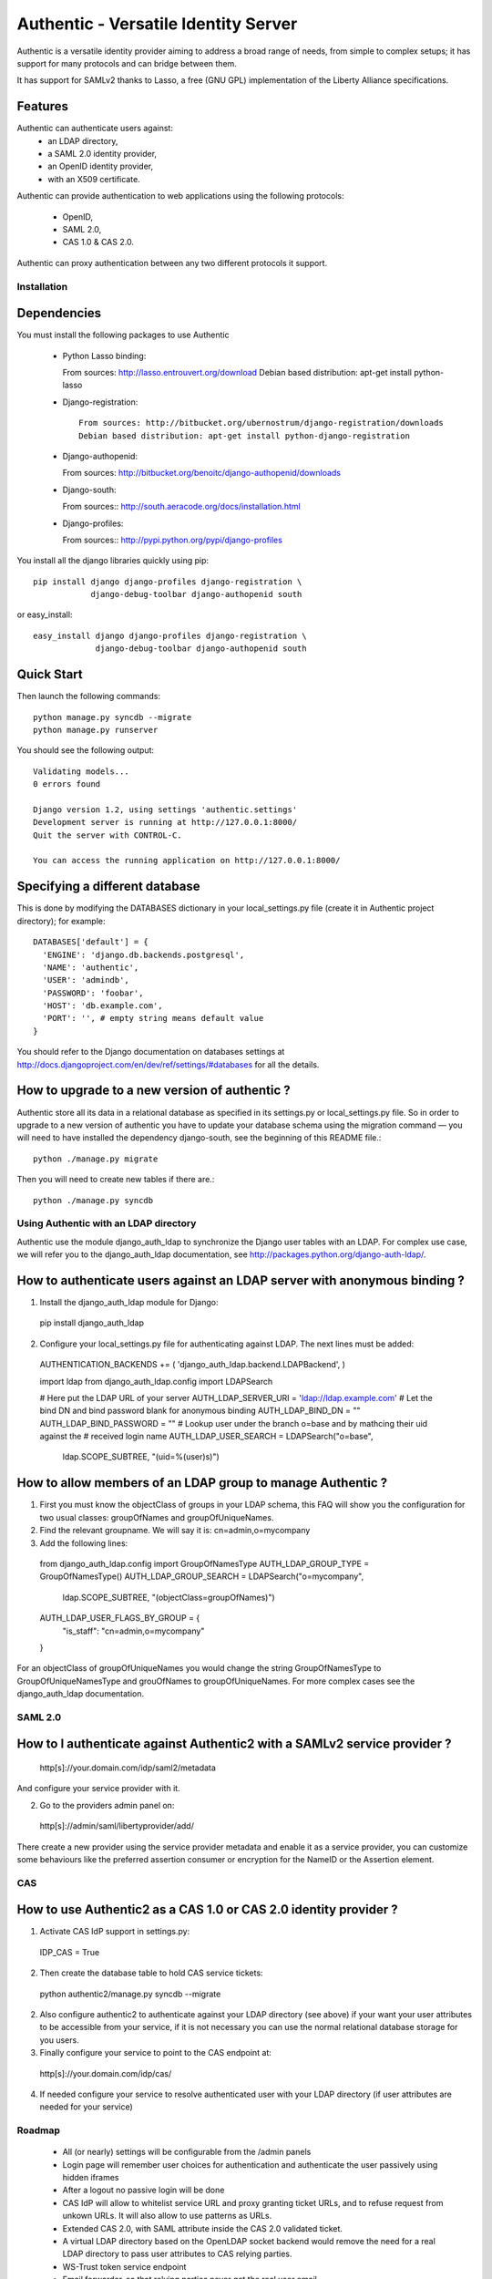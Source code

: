 =====================================
Authentic - Versatile Identity Server
=====================================

Authentic is a versatile identity provider aiming to address a broad
range of needs, from simple to complex setups; it has support for many
protocols and can bridge between them.

It has support for SAMLv2 thanks to Lasso, a free (GNU GPL)
implementation of the Liberty Alliance specifications.

Features
--------

Authentic can authenticate users against:
 - an LDAP directory,
 - a SAML 2.0 identity provider,
 - an OpenID identity provider,
 - with an X509 certificate.

Authentic can provide authentication to web applications using the following
protocols:
 - OpenID,
 - SAML 2.0,
 - CAS 1.0 & CAS 2.0.

Authentic can proxy authentication between any two different protocols it
support.

Installation
============

Dependencies
------------

You must install the following packages to use Authentic

 * Python Lasso binding::

   From sources: http://lasso.entrouvert.org/download
   Debian based distribution: apt-get install python-lasso

 * Django-registration::

    From sources: http://bitbucket.org/ubernostrum/django-registration/downloads
    Debian based distribution: apt-get install python-django-registration

 * Django-authopenid::

   From sources: http://bitbucket.org/benoitc/django-authopenid/downloads

 * Django-south::

   From sources:: http://south.aeracode.org/docs/installation.html

 * Django-profiles::

   From sources:: http://pypi.python.org/pypi/django-profiles

You install all the django libraries quickly using pip::

   pip install django django-profiles django-registration \
               django-debug-toolbar django-authopenid south

or easy_install::

   easy_install django django-profiles django-registration \
                django-debug-toolbar django-authopenid south

Quick Start
-----------

Then launch the following commands::

  python manage.py syncdb --migrate
  python manage.py runserver

You should see the following output::

  Validating models...
  0 errors found

  Django version 1.2, using settings 'authentic.settings'
  Development server is running at http://127.0.0.1:8000/
  Quit the server with CONTROL-C.

  You can access the running application on http://127.0.0.1:8000/


Specifying a different database
-------------------------------

This is done by modifying the DATABASES dictionary in your local_settings.py file
(create it in Authentic project directory); for example::

 DATABASES['default'] = {
   'ENGINE': 'django.db.backends.postgresql',
   'NAME': 'authentic',
   'USER': 'admindb',
   'PASSWORD': 'foobar',
   'HOST': 'db.example.com',
   'PORT': '', # empty string means default value
 }

You should refer to the Django documentation on databases settings at
http://docs.djangoproject.com/en/dev/ref/settings/#databases for all
the details.

How to upgrade to a new version of authentic ?
----------------------------------------------

Authentic store all its data in a relational database as specified in its
settings.py or local_settings.py file. So in order to upgrade to a new version
of authentic you have to update your database schema using the
migration command — you will need to have installed the dependency django-south,
see the beginning of this README file.::

  python ./manage.py migrate

Then you will need to create new tables if there are.::

  python ./manage.py syncdb

Using Authentic with an LDAP directory
======================================

Authentic use the module django_auth_ldap to synchronize the Django user tables
with an LDAP. For complex use case, we will refer you to the django_auth_ldap
documentation, see http://packages.python.org/django-auth-ldap/.

How to authenticate users against an LDAP server with anonymous binding ?
-------------------------------------------------------------------------

1. Install the django_auth_ldap module for Django::

 pip install django_auth_ldap

2. Configure your local_settings.py file for authenticating against LDAP.
   The next lines must be added::

 AUTHENTICATION_BACKENDS += ( 'django_auth_ldap.backend.LDAPBackend', )

 import ldap
 from django_auth_ldap.config import LDAPSearch

 # Here put the LDAP URL of your server
 AUTH_LDAP_SERVER_URI = 'ldap://ldap.example.com'
 # Let the bind DN and bind password blank for anonymous binding
 AUTH_LDAP_BIND_DN = ""
 AUTH_LDAP_BIND_PASSWORD = ""
 # Lookup user under the branch o=base and by mathcing their uid against the
 # received login name
 AUTH_LDAP_USER_SEARCH = LDAPSearch("o=base",
     ldap.SCOPE_SUBTREE, "(uid=%(user)s)") 

How to allow members of an LDAP group to manage Authentic ?
-----------------------------------------------------------

1. First you must know the objectClass of groups in your LDAP schema, this FAQ
   will show you the configuration for two usual classes: groupOfNames and
   groupOfUniqueNames.

2. Find the relevant groupname. We will say it is: cn=admin,o=mycompany

3. Add the following lines::

  from django_auth_ldap.config import GroupOfNamesType
  AUTH_LDAP_GROUP_TYPE = GroupOfNamesType()
  AUTH_LDAP_GROUP_SEARCH = LDAPSearch("o=mycompany",
            ldap.SCOPE_SUBTREE, "(objectClass=groupOfNames)")
  AUTH_LDAP_USER_FLAGS_BY_GROUP = {
    "is_staff": "cn=admin,o=mycompany"
  }

For an objectClass of groupOfUniqueNames you would change the string
GroupOfNamesType to GroupOfUniqueNamesType and grouOfNames to
groupOfUniqueNames. For more complex cases see the django_auth_ldap
documentation.

SAML 2.0
========

How to I authenticate against Authentic2 with a SAMLv2 service provider ?
------------------------------------------------------------------------

 http[s]://your.domain.com/idp/saml2/metadata

And configure your service provider with it.

2. Go to the providers admin panel on::

 http[s]://admin/saml/libertyprovider/add/

There create a new provider using the service provider metadata and enable it
as a service provider, you can customize some behaviours like the preferred
assertion consumer or encryption for the NameID or the Assertion element.

CAS
===

How to use Authentic2 as a CAS 1.0 or CAS 2.0 identity provider ?
-----------------------------------------------------------------

1. Activate CAS IdP support in settings.py::

 IDP_CAS = True

2. Then create the database table to hold CAS service tickets::

 python authentic2/manage.py syncdb --migrate

2. Also configure authentic2 to authenticate against your LDAP directory (see
   above) if your want your user attributes to be accessible from your service,
   if it is not necessary you can use the normal relational database storage
   for you users.

3. Finally configure your service to point to the CAS endpoint at::

 http[s]://your.domain.com/idp/cas/

4. If needed configure your service to resolve authenticated user with your
   LDAP directory (if user attributes are needed for your service)

Roadmap
=======

 - All (or nearly) settings will be configurable from the /admin panels
 - Login page will remember user choices for authentication and authenticate
   the user passively using hidden iframes
 - After a logout no passive login will be done
 - CAS IdP will allow to whitelist service URL and proxy granting ticket URLs,
   and to refuse request from unkown URLs. It will also allow to use patterns
   as URLs.
 - Extended CAS 2.0, with SAML attribute inside the CAS 2.0 validated ticket.
 - A virtual LDAP directory based on the OpenLDAP socket backend would remove
   the need for a real LDAP directory to pass user attributes to CAS relying 
   parties.
 - WS-Trust token service endpoint
 - Email forwarder, so that relying parties never get the real user email.
 - Support slo in the CAS logout endpoint

Copyright
---------

Authentic is copyrighted by Entr'ouvert and is licensed through the GNU General
Public Licence, version 2 or later. A copy of the whole license text is
available in the COPYING file.

The OpenID IdP originates in the project django_openid_provider by Roman
Barczy¿ski, which is under the Apache 2.0 licence. This imply that you must
distribute authentic2 under the GPL3 licence when distributing this part of the
project which is the only GPL licence version compatible with the Apache 2.0
licence.
